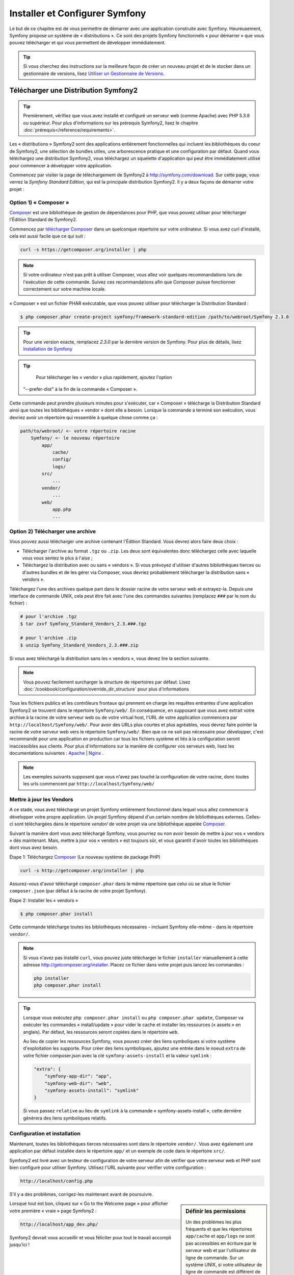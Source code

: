 .. index::
   single: Installation

Installer et Configurer Symfony
===============================

Le but de ce chapitre est de vous permettre de démarrer avec une application
construite avec Symfony. Heureusement, Symfony propose un système de « distributions ».
Ce sont des projets Symfony fonctionnels « pour démarrer » que vous pouvez télécharger
et qui vous permettent de développer immédiatement.

.. tip::
    Si vous cherchez des instructions sur la meilleure façon de créer un nouveau
    projet et de le stocker dans un gestionnaire de versions, lisez `Utiliser un Gestionnaire de Versions`_.

Télécharger une Distribution Symfony2 
-------------------------------------

.. tip::
    Premièrement, vérifiez que vous avez installé et configuré un serveur web
    (comme Apache) avec PHP 5.3.8 ou supérieur. Pour plus d'informations sur les
    prérequis Symfony2, lisez le chapitre :doc:`prérequis</reference/requirements>`.

Les « distributions » Symfony2 sont des applications entièrement fonctionnelles
qui incluent les bibliothèques du coeur de Symfony2, une sélection de bundles utiles,
une arborescence pratique et une configuration par défaut. Quand vous téléchargez
une distribution Symfony2, vous téléchargez un squelette d'application qui peut
être immédiatement utilisé pour commencer à développer votre application.

Commencez par visiter la page de téléchargement de Symfony2 à `http://symfony.com/download`_.
Sur cette page, vous verrez la *Symfony Standard Edition*, qui est la principale
distribution Symfony2. Il y a deux façons de démarrer votre projet :

Option 1) « Composer »
~~~~~~~~~~~~~~~~~~~~~~

`Composer`_ est une bibliothèque de gestion de dépendances pour PHP, que vous
pouvez utiliser pour télécharger l'Édition Standard de Symfony2.

Commencez par `télécharger Composer`_ dans un quelconque répertoire sur votre
ordinateur. Si vous avez curl d'installé, cela est aussi facile que ce qui suit :

.. code-block:: bash

    curl -s https://getcomposer.org/installer | php

.. note::

    Si votre ordinateur n'est pas prêt à utiliser Composer, vous allez voir quelques
    recommandations lors de l'exécution de cette commande. Suivez ces recommandations
    afin que Composer puisse fonctionner correctement sur votre machine locale.

« Composer » est un fichier PHAR exécutable, que vous pouvez utiliser pour télécharger
la Distribution Standard :

.. code-block:: bash

    $ php composer.phar create-project symfony/framework-standard-edition /path/to/webroot/Symfony 2.3.0

.. tip::

    Pour une version exacte, remplacez `2.3.0` par la dernière version de
    Symfony. Pour plus de détails, lisez `Installation de Symfony`_
	
.. tip::

	Pour télécharger les « vendor » plus rapidement, ajoutez l'option
    "--prefer-dist" à la fin de la commande « Composer ».
	
Cette commande peut prendre plusieurs minutes pour s'exécuter, car « Composer »
télécharge la Distribution Standard ainsi que toutes les bibliothèques « vendor »
dont elle a besoin. Lorsque la commande a terminé son exécution, vous devriez
avoir un répertoire qui ressemble à quelque chose comme ça :

.. code-block:: text

    path/to/webroot/ <- votre répertoire racine
        Symfony/ <- le nouveau répertoire
            app/
                cache/
                config/
                logs/
            src/
                ...
            vendor/
                ...
            web/
                app.php
                ...

Option 2) Télécharger une archive
~~~~~~~~~~~~~~~~~~~~~~~~~~~~~~~~~

Vous pouvez aussi télécharger une archive contenant l'Édition Standard. Vous
devrez alors faire deux choix :

* Télécharger l'archive au format ``.tgz`` ou ``.zip``. Les deux sont équivalentes
  donc téléchargez celle avec laquelle vous vous sentez le plus à l'aise ;

* Téléchargez la distribution avec ou sans « vendors ». Si vous prévoyez d'utiliser
  d'autres bibliothèques tierces ou d'autres bundles et de les gérer via Composer,
  vous devriez probablement télécharger la distribution sans « vendors ».

Téléchargez l'une des archives quelque part dans le dossier racine de votre serveur
web et extrayez-la. Depuis une interface de commande UNIX, cela peut être fait
avec l'une des commandes suivantes (remplacez ``###`` par le nom du fichier) :

.. code-block:: bash

    # pour l'archive .tgz
    $ tar zxvf Symfony_Standard_Vendors_2.3.###.tgz

    # pour l'archive .zip
    $ unzip Symfony_Standard_Vendors_2.3.###.zip

Si vous avez téléchargé la distribution sans les « vendors », vous devez lire
la section suivante.

.. note::

    Vous pouvez facilement surcharger la structure de répertoires par défaut. Lisez
    :doc:`/cookbook/configuration/override_dir_structure` pour plus d'informations

Tous les fichiers publics et les contrôleurs frontaux qui prennent en charge les
requêtes entrantes d'une application Symfony2 se trouvent dans le répertoire
``Symfony/web/``. En conséquence, en supposant que vous avez extrait votre archive
à la racine de votre serveur web ou de votre virtual host, l'URL de votre
application commencera par ``http://localhost/Symfony/web/``. Pour avoir
des URLs plus courtes et plus agréables, vous devrez faire pointer la racine
de votre serveur web vers le répertoire ``Symfony/web/``. Bien que ce ne soit pas
nécessaire pour développer, c'est recommandé pour une application en production car
tous les fichiers système et liés à la configuration seront inaccessibles aux clients.
Pour plus d'informations sur la manière de configurer vos serveurs web, lisez les
documentations suivantes : `Apache`_ | `Nginx`_ .

.. note::

    Les exemples suivants supposent que vous n'avez pas touché la configuration
    de votre racine, donc toutes les urls commencent par ``http://localhost/Symfony/web/``

.. _installation-updating-vendors:

Mettre à jour les Vendors
~~~~~~~~~~~~~~~~~~~~~~~~~

A ce stade, vous avez téléchargé un projet Symfony entièrement fonctionnel
dans lequel vous allez commencer à développer votre propre application. Un projet
Symfony dépend d'un certain nombre de bibliothèques externes. Celles-ci sont
téléchargées dans le répertoire `vendor/` de votre projet via une bibliothèque
appelée `Composer`_.

Suivant la manière dont vous avez téléchargé Symfony, vous pourriez ou non avoir
besoin de mettre à jour vos « vendors » dès maintenant. Mais, mettre à jour vos
« vendors » est toujours sûr, et vous garantit d'avoir toutes les bibliothèques
dont vous avez besoin.

Étape 1: Téléchargez `Composer`_ (Le nouveau système de package PHP)

.. code-block:: bash

    curl -s http://getcomposer.org/installer | php

Assurez-vous d'avoir téléchargé ``composer.phar`` dans le même répertoire
que celui où se situe le fichier ``composer.json`` (par défaut à la racine
de votre projet Symfony).

Étape 2: Installer les « vendors »

.. code-block:: bash

    $ php composer.phar install

Cette commande télécharge toutes les bibliothèques nécessaires - incluant
Symfony elle-même - dans le répertoire ``vendor/``.

.. note::

    Si vous n'avez pas installé ``curl``, vous pouvez juste télécharger le fichier ``installer``
    manuellement à cette adresse http://getcomposer.org/installer. Placez ce fichier dans votre
    projet puis lancez les commandes :

    .. code-block:: bash

        php installer
        php composer.phar install

.. tip::

    Lorsque vous exécutez ``php composer.phar install`` ou ``php composer.phar update``,
    Composer va exécuter les commandes « install/update » pour vider le cache et
    installer les ressources (« assets » en anglais). Par défaut, les ressources
    seront copiées dans le répertoire ``web``.

    Au lieu de copier les ressources Symfony, vous pouvez créer des liens symboliques si
    votre système d'exploitation les supporte. Pour créer des liens symboliques, ajoutez
    une entrée dans le noeud ``extra`` de votre fichier composer.json avec la clé
    ``symfony-assets-install`` et la valeur ``symlink`` :

    .. code-block:: json

        "extra": {
            "symfony-app-dir": "app",
            "symfony-web-dir": "web",
            "symfony-assets-install": "symlink"
        }
  
    Si vous passez ``relative`` au lieu de ``symlink`` à la commande « symfony-assets-install »,
    cette dernière génèrera des liens symboliques relatifs.

Configuration et installation
~~~~~~~~~~~~~~~~~~~~~~~~~~~~~

Maintenant, toutes les bibliothèques tierces nécessaires sont dans le répertoire
``vendor/``. Vous avez également une application par défaut installée dans le
répertoire ``app/`` et un exemple de code dans le répertoire ``src/``.

Symfony2 est livré avec un testeur de configuration de votre serveur afin de
vérifier que votre serveur web et PHP sont bien configuré pour utiliser Symfony.
Utilisez l'URL suivante pour vérifier votre configuration :

.. code-block:: text

    http://localhost/config.php

S'il y a des problèmes, corrigez-les maintenant avant de poursuivre.

.. sidebar:: Définir les permissions

    Un des problèmes les plus fréquents et que les répertoires ``app/cache`` et
    ``app/logs`` ne sont pas accessibles en écriture par le serveur web et par
    l'utilisateur de ligne de commande. Sur un système UNIX, si votre utilisateur
    de ligne de commande est différent de celui du serveur web, vous pouvez lancer
    les commandes suivantes une fois dans votre projet pour vous assurer que les
    permissions sont correctement définies.

    **Notez que tous les serveurs web n'utilisent pas l'utilisateur** ``www-data``
    comme dans les exemples ci-dessous. Veuillez vérifier quel utilisateur *votre*
    serveur web utilise et utilisez-le à la place de ``www-data``.

    Sur un système UNIX, vous pouvez le faire grâce à une des commandes suivantes :

    .. code-block:: bash

        $ ps aux | grep httpd

    ou

    .. code-block:: bash

        $ ps aux | grep apache    

    **1. Utiliser l'ACL sur un système qui supporte chmod +a**

    Beaucoup de systèmes autorisent l'usage de la commande ``chmod +a``.
    Essayez d'abord la première méthode, et si vous avez une erreur, essayez la seconde.
    Assurez-vous de bien remplacer ``www-data`` par l'utilisateur de votre serveur web
    dans la première commande ``chmod``:

    .. code-block:: bash

        $ rm -rf app/cache/*
        $ rm -rf app/logs/*

        $ sudo chmod +a "www-data allow delete,write,append,file_inherit,directory_inherit" app/cache app/logs
        $ sudo chmod +a "`whoami` allow delete,write,append,file_inherit,directory_inherit" app/cache app/logs

    **2. Utiliser l'ACL sur un système qui ne supporte pas chmod +a**

    Certains systèmes ne supportent pas la commande ``chmod +a``, 
    mais supportent un autre utilitaire appelé ``setfacl``. Vous devrez sans doute
    `activer le support ACL`_ sur votre partition et installer setfacl avant de
    pouvoir l'utiliser (comme c'est le cas avec Ubuntu), de cette façon :

    .. code-block:: bash

        $ sudo setfacl -R -m u:www-data:rwX -m u:`whoami`:rwX app/cache app/logs
        $ sudo setfacl -dR -m u:www-data:rwx -m u:`whoami`:rwx app/cache app/logs

    **3. Sans utiliser l'ACL**

    Si vous n'avez pas les droits de changer les accès aux répertoires, vous aurez
    besoin de changer le umask pour que les répertoires cache et log soit accessibles
    en écriture au groupe ou aux autres (cela dépend si l'utilisateur serveur web
    et l'utilisateur de ligne de commande sont dans le même groupe ou non). Pour
    faire ceci, ajoutez la ligne suivante au début des fichiers ``app/console``,
    ``web/app.php`` et ``web/app_dev.php``::

        umask(0002); // Définit une permission 0775

        // ou

        umask(0000); // Définit une permission 0777

    Notez qu'utiliser l'ALC est recommandé si vous y avez accès sur votre serveur
    car changer le umask n'est pas sûr.

Lorsque tout est bon, cliquez sur « Go to the Welcome page » pour afficher votre
première « vraie » page Symfony2 :

.. code-block:: text

    http://localhost/app_dev.php/

Symfony2 devrait vous accueillir et vous féliciter pour tout le travail accompli
jusqu'ici !

.. image:: /images/quick_tour/welcome.png

Commencer à développer
----------------------

Maintenant que vous avez une application Symfony2 fonctionnelle, vous pouvez
commencer à développer ! Votre distribution devrait contenir un exemple de code.
Vérifiez le fichier ``README.md`` inclus avec la distribution (ouvrez-le en tant
que fichier texte) pour savoir quel exemple de code est inclus avec votre distribution
et savoir comment le supprimer par la suite.

Si vous découvrez Symfony, jetez un oeil au chapitre « :doc:`page_creation` », où
vous apprendrez comment créer des pages, changer la configuration  et faire tout
ce que vous aurez besoin de faire dans votre nouvelle application.

Assurez-vous aussi de consulter le :doc:`Cookbook</cookbook/index>`, qui contient
une grande variété d'articles expliquant comment solutionner des problèmes spécifiques
avec Symfony.

.. note::

    Si vous voulez supprimer le code d'exemple de votre distribution, jetez un oeil
    à cet article du Cookbook : ":doc:`/cookbook/bundles/remove`"

Utiliser un Gestionnaire de Versions
------------------------------------

Si vous utilisez un système de contrôle de version comme ``Git`` ou ``Subversion``,
vous pouvez le configurer et commencer à commiter votre projet normalement. La
Symfony Standard edition *est* le point de départ de votre nouveau projet.

Pour des instructions spécifiques sur la meilleure façon de gérer votre projet avec git, 
lisez le chapitre :doc:`/cookbook/workflow/new_project_git`.

Ignorer le répertoire ``vendor/`` 
~~~~~~~~~~~~~~~~~~~~~~~~~~~~~~~~~

Si vous avez téléchargé l'archive *sans vendors*, vous pouvez ignorer tout le 
répertoire ``vendor/`` en toute sécurité et ne pas le commiter. Avec ``Git``,
cela se fait en créant le fichier ``.gitignore`` et en y ajoutant la ligne suivante:

.. code-block:: text

    /vendor/

Maintenant, le répertoire vendor ne sera pas commité sur votre système de gestion
de code. C'est plutôt bien (en fait c'est génial !) car lorsque quelqu'un clone ou
récupère le projet, il lui suffit de lancer la commande ``php composer.phar install``
pour récupérer toutes les bibliothèques nécessaires.

.. _`activer le support ACL`: https://help.ubuntu.com/community/FilePermissionsACLs
.. _`http://symfony.com/download`: http://symfony.com/download
.. _`Git`: http://git-scm.com/
.. _`GitHub`: http://help.github.com/set-up-git-redirect
.. _`télécharger Composer`: http://getcomposer.org/download/
.. _`Composer`: http://getcomposer.org/
.. _`Apache`: http://httpd.apache.org/docs/current/mod/core.html#documentroot
.. _`Nginx`: http://wiki.nginx.org/Symfony
.. _`Installation de Symfony`:    http://symfony.com/download
